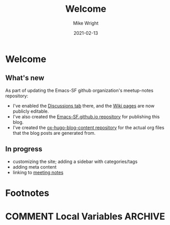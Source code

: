 #+hugo_base_dir: ../../
#+hugo_weight: 2001
#+hugo_auto_set_lastmod: t
#+title: Welcome
#+date: 2021-02-13
#+author: Mike Wright
#+hugo_tags: general
#+hugo_categories: community
#+hugo_menu: :menu "main" :weight 2001
#+hugo_custom_front_matter: :foo bar :baz zoo :alpha 1 :beta "two words" :gamma 10
#+hugo_draft: false
* Welcome
** What's new
As part of updating the Emacs-SF github organization's meetup-notes repository:
- I've enabled the [[https://github.com/Emacs-SF/meetup-notes/discussions][Discussions tab]] there, and the [[https://github.com/Emacs-SF/meetup-notes/wiki][Wiki pages]] are now publicly editable.
- I've also created the [[https://github.com/Emacs-SF/Emacs-SF.github.io][Emacs-SF.github.io repository]] for publishing this blog.
- I've created the [[https://github.com/Emacs-SF/Emacs-SF.github.io][ox-hugo-blog-content repository]] for the actual org files that the blog posts are generated from.
** In progress
- customizing the site; adding a sidebar with categories/tags
- adding meta content
- linking to [[https://github.com/Emacs-SF/meetup-notes][meeting notes]]
* Footnotes
* COMMENT Local Variables                                           :ARCHIVE:
  # Local Variables:
  # org-hugo-footer: "\n\n[//]: # "Exported with love from a post written in Org mode"\n[//]: # "- https://github.com/kaushalmodi/ox-hugo""
  # End:

